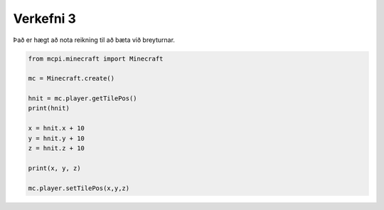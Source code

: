 .. _verkefni3:

Verkefni 3
==========

Það er hægt að nota reikning til að bæta við breyturnar.

.. code-block:: python
    
    from mcpi.minecraft import Minecraft

    mc = Minecraft.create()

    hnit = mc.player.getTilePos()
    print(hnit)

    x = hnit.x + 10
    y = hnit.y + 10
    z = hnit.z + 10

    print(x, y, z)

    mc.player.setTilePos(x,y,z)
